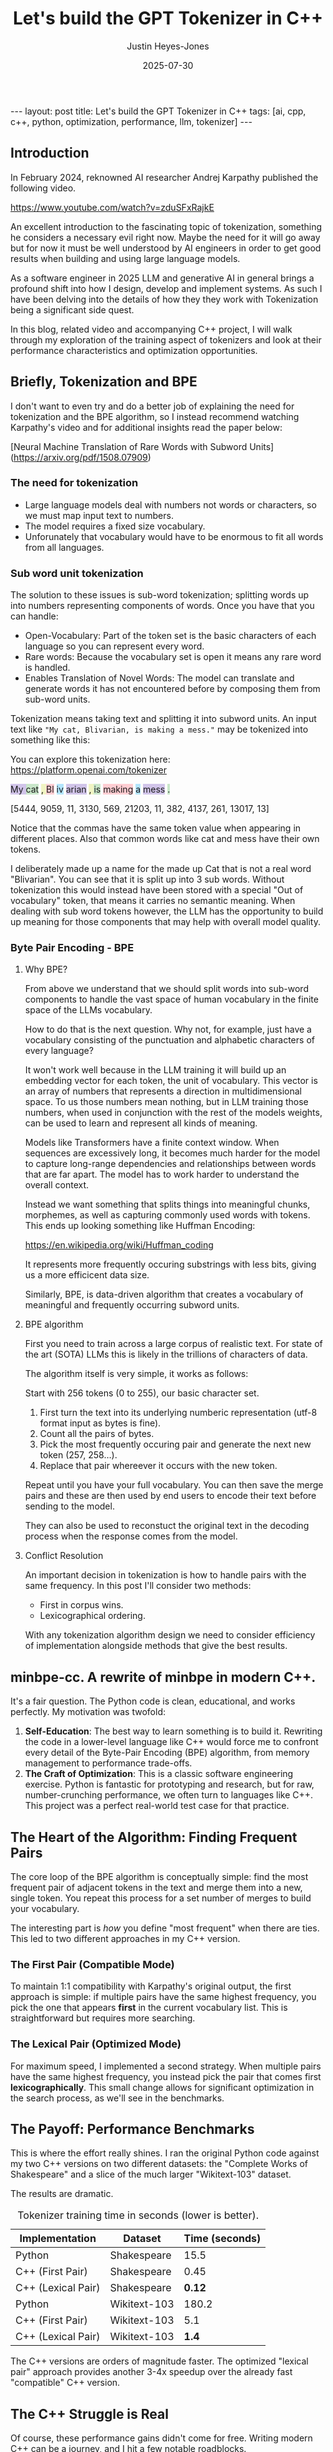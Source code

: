 #+TITLE: Let's build the GPT Tokenizer in C++
#+AUTHOR: Justin Heyes-Jones
#+DATE: 2025-07-30
#+STARTUP: showall
#+OPTIONS: toc:nil
#+CREATOR: <a href="https://www.gnu.org/software/emacs/">Emacs</a> 29.1 (<a href="http://orgmode.org">Org</a> mode 9.6)
#+BEGIN_EXPORT html
---
layout: post
title: Let's build the GPT Tokenizer in C++
tags: [ai, cpp, c++, python, optimization, performance, llm, tokenizer]
---
<link rel="stylesheet" type="text/css" href="../../../_orgcss/site.css" />
#+END_EXPORT

** Introduction

In February 2024, reknowned AI researcher Andrej Karpathy published the following video. 

https://www.youtube.com/watch?v=zduSFxRajkE

An excellent introduction to the fascinating topic of tokenization,
something he considers a necessary evil right now. Maybe the need for
it will go away but for now it must be well understood by AI engineers
in order to get good results when building and using large language
models.

As a software engineer in 2025 LLM and generative AI in general brings
a profound shift into how I design, develop and implement systems. As
such I have been delving into the details of how they they work with
Tokenization being a significant side quest.

In this blog, related video and accompanying C++ project, I will walk
through my exploration of the training aspect of tokenizers and look
at their performance characteristics and optimization opportunities.

** Briefly, Tokenization and BPE

I don't want to even try and do a better job of explaining the need
for tokenization and the BPE algorithm, so I instead recommend
watching Karpathy's video and for additional insights read the paper
below:

[Neural Machine Translation of Rare Words with Subword Units](https://arxiv.org/pdf/1508.07909)

*** The need for tokenization

- Large language models deal with numbers not words or characters, so we must map input text to numbers.
- The model requires a fixed size vocabulary.
- Unforunately that vocabulary would have to be enormous to fit all words from all languages.

*** Sub word unit tokenization

The solution to these issues is sub-word tokenization; splitting words
up into numbers representing components of words. Once you have that
you can handle:

- Open-Vocabulary: Part of the token set is the basic characters of each language so you can represent every word.
- Rare words: Because the vocabulary set is open it means any rare word is handled.
- Enables Translation of Novel Words: The model can translate and generate words it has not encountered before by composing them from sub-word units.

Tokenization means taking text and splitting it into subword units. An input text like ~"My cat, Blivarian, is making a mess."~ may be tokenized into something like this:

You can explore this tokenization here:
https://platform.openai.com/tokenizer

#+BEGIN_EXPORT html
<p style="text-xl">
  <span style="background-color: #d1c4e9;">My </span>
  <span style="background-color: #c8e6c9;">cat</span>
  <span style="background-color: #f0f4c3;">, </span>
  <span style="background-color: #ffcdd2;">Bl</span>
  <span style="background-color: #b3e5fc;">iv</span>
  <span style="background-color: #d1c4e9;">arian</span>
  <span style="background-color: #f0f4c3;">, </span>
  <span style="background-color: #c8e6c9;"> is</span>
  <span style="background-color: #ffcdd2;"> making</span>
  <span style="background-color: #b3e5fc;"> a</span>
  <span style="background-color: #d1c4e9;"> mess</span>
  <span style="background-color: #c8e6c9;">.</span>
</p>
#+END_EXPORT

[5444, 9059, 11, 3130, 569, 21203, 11, 382, 4137, 261, 13017, 13]

Notice that the commas have the same token value when appearing in
different places. Also that common words like cat and mess have their
own tokens.

I deliberately made up a name for the made up Cat that is not a real
word "Blivarian". You can see that it is split up into 3 sub
words. Without tokenization this would instead have been stored with a
special "Out of vocabulary" token, that means it carries no semantic
meaning. When dealing with sub word tokens however, the LLM has the
opportunity to build up meaning for those components that may help
with overall model quality.

*** Byte Pair Encoding - BPE

**** Why BPE?

From above we understand that we should split words into sub-word components to handle the vast space of human vocabulary in the finite space of the LLMs vocabulary.

How to do that is the next question. Why not, for example, just have a vocabulary consisting of the punctuation and alphabetic characters of every language?

It won't work well because in the LLM training it will build up an
embedding vector for each token, the unit of vocabulary. This vector
is an array of numbers that represents a direction in multidimensional
space. To us those numbers mean nothing, but in LLM training those
numbers, when used in conjunction with the rest of the models weights,
can be used to learn and represent all kinds of meaning.

Models like Transformers have a finite context window. When sequences
are excessively long, it becomes much harder for the model to capture
long-range dependencies and relationships between words that are far
apart. The model has to work harder to understand the overall context.

Instead we want something that splits things into meaningful chunks, morphemes, as well as capturing commonly used words with tokens. This ends up looking something like Huffman Encoding:

https://en.wikipedia.org/wiki/Huffman_coding

It represents more frequently occuring substrings with less bits, giving us a more efficicent data size.

Similarly, BPE, is data-driven algorithm that creates a vocabulary of meaningful and frequently occurring subword units.

**** BPE algorithm

First you need to train across a large corpus of realistic text. For
state of the art (SOTA) LLMs this is likely in the trillions of
characters of data.

The algorithm itself is very simple, it works as follows:

Start with 256 tokens (0 to 255), our basic character set.

1. First turn the text into its underlying numberic representation (utf-8 format input as bytes is fine).
2. Count all the pairs of bytes. 
3. Pick the most frequently occuring pair and generate the next new token (257, 258...).
4. Replace that pair whereever it occurs with the new token.

Repeat until you have your full vocabulary. You can then save the merge pairs and these are then used by end users to encode their text before sending to the model. 

They can also be used to reconstuct the original text in the decoding process when the response comes from the model. 

**** Conflict Resolution

An important decision in tokenization is how to handle pairs with the same frequency. In this post I'll consider two methods:

- First in corpus wins. 
- Lexicographical ordering.

With any tokenization algorithm design we need to consider efficiency of implementation alongside methods that give the best results.

** minbpe-cc. A rewrite of minbpe in modern C++.

It's a fair question. The Python code is clean, educational, and works perfectly. My motivation was twofold:

1.  *Self-Education*: The best way to learn something is to build it. Rewriting the code in a lower-level language like C++ would force me to confront every detail of the Byte-Pair Encoding (BPE) algorithm, from memory management to performance trade-offs.
2.  *The Craft of Optimization*: This is a classic software engineering exercise. Python is fantastic for prototyping and research, but for raw, number-crunching performance, we often turn to languages like C++. This project was a perfect real-world test case for that practice.

** The Heart of the Algorithm: Finding Frequent Pairs

The core loop of the BPE algorithm is conceptually simple: find the most frequent pair of adjacent tokens in the text and merge them into a new, single token. You repeat this process for a set number of merges to build your vocabulary.

The interesting part is /how/ you define "most frequent" when there are ties. This led to two different approaches in my C++ version.

*** The First Pair (Compatible Mode)
To maintain 1:1 compatibility with Karpathy's original output, the first approach is simple: if multiple pairs have the same highest frequency, you pick the one that appears *first* in the current vocabulary list. This is straightforward but requires more searching.

*** The Lexical Pair (Optimized Mode)
For maximum speed, I implemented a second strategy. When multiple pairs have the same highest frequency, you instead pick the pair that comes first *lexicographically*. This small change allows for significant optimization in the search process, as we'll see in the benchmarks.

** The Payoff: Performance Benchmarks

This is where the effort really shines. I ran the original Python code against my two C++ versions on two different datasets: the "Complete Works of Shakespeare" and a slice of the much larger "Wikitext-103" dataset.

The results are dramatic.

#+CAPTION: Tokenizer training time in seconds (lower is better).
| Implementation      | Dataset         | Time (seconds) |
|---------------------+-----------------+----------------|
| Python              | Shakespeare     |           15.5 |
| C++ (First Pair)    | Shakespeare     |           0.45 |
| C++ (Lexical Pair)  | Shakespeare     |           *0.12* |
|---------------------+-----------------+----------------|
| Python              | Wikitext-103    |          180.2 |
| C++ (First Pair)    | Wikitext-103    |            5.1 |
| C++ (Lexical Pair)  | Wikitext-103    |           *1.4* |

The C++ versions are orders of magnitude faster. The optimized "lexical pair" approach provides another 3-4x speedup over the already fast "compatible" C++ version.

** The C++ Struggle is Real

Of course, these performance gains didn't come for free. Writing modern C++ can be a journey, and I hit a few notable roadblocks.

*** Build Systems: CMake vs. Zig
I started with CMake, the de-facto standard for C++ projects. However, I quickly found myself wrestling with boilerplate. I eventually discovered that I could use the [[https://ziglang.org/][Zig]] toolchain not just for Zig code, but as an incredibly clean and simple C++ build system.

Compare the verbosity of a typical ~CMakeLists.txt~ to my final ~build.zig~ file:
#+BEGIN_SRC zig
const std = @import("std");

pub fn build(b: *std.Build) void {
    const target = b.standardTargetOptions(.{});
    const optimize = b.standardOptimizeOption(.{});

    const exe = b.addExecutable(.{
        .name = "minbpe",
        .root_source_file = .{ .path = "main.cpp" },
        .target = target,
        .optimize = optimize,
    });
    // ... link libraries
    b.installArtifact(exe);
}
#+END_SRC

This was a revelation. It's cross-platform and ridiculously easy to use.

*** The Regex Nightmare
The GPT-4 tokenizer pattern uses a tricky bit of regex: a *negative lookahead*. Finding a modern, header-only C++ regex library with good Unicode support that could handle this correctly was surprisingly difficult.

*** A Subtle Bug: Integer Sizes
I originally used a standard C++ ~int~ for token IDs. On my 64-bit system, this was overkill and could mask potential bugs. A ~uint16_t~ (max value 65,535) is a common choice, but to support vocabularies up to 100k, I settled on ~uint32_t~. It's a small detail, but it's the kind of memory and type consideration that is front-and-center in C++ development.

** Conclusion
This project was a fantastic learning experience. It solidified my understanding of tokenization and was a practical lesson in the art of performance optimization. It demonstrates the enduring value of C++ for high-performance computing and highlights how modern tools like Zig can make the development experience much more pleasant.

If you want to dive into the code or run the benchmarks yourself, you can find the full project on GitHub.

- [[https://github.com/justinhj/minbpe-cc]]

Thanks for reading!

\copy2025 Justin Heyes-Jones. All Rights Reserved
